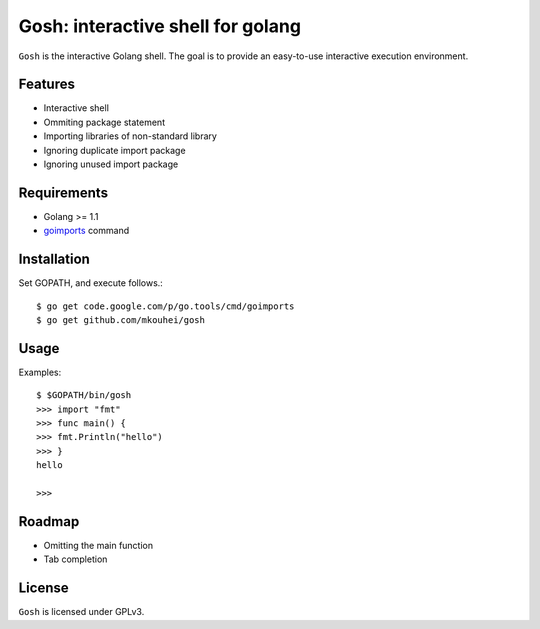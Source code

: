 ====================================
 Gosh: interactive shell for golang
====================================

``Gosh`` is the interactive Golang shell.
The goal is to provide an easy-to-use interactive execution environment.

.. image:: https://secure.travis-ci.org/mkouhei/gosh.png
   :target: http://travis-ci.org/mkouhei/gosh

Features
--------

* Interactive shell
* Ommiting package statement
* Importing libraries of non-standard library
* Ignoring duplicate import package
* Ignoring unused import package

Requirements
------------

* Golang >= 1.1
* `goimports <http://godoc.org/code.google.com/p/go.tools/cmd/goimports>`_ command

Installation
------------

Set GOPATH, and execute follows.::

  $ go get code.google.com/p/go.tools/cmd/goimports
  $ go get github.com/mkouhei/gosh
  
Usage
-----

Examples::

  $ $GOPATH/bin/gosh
  >>> import "fmt"
  >>> func main() {
  >>> fmt.Println("hello")
  >>> }
  hello
  
  >>>

Roadmap
-------

* Omitting the main function
* Tab completion


License
-------

``Gosh`` is licensed under GPLv3.

